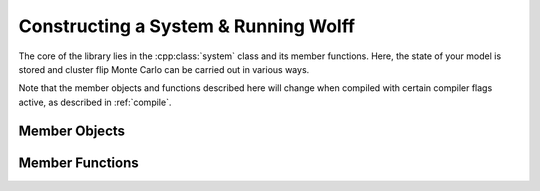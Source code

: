 
*************************************
Constructing a System & Running Wolff
*************************************

The core of the library lies in the :cpp:class:`system` class and its member functions. Here, the state of your model is stored and cluster flip Monte Carlo can be carried out in various ways.

Note that the member objects and functions described here will change when compiled with certain compiler flags active, as described in :ref:`compile`.

.. cpp:class:: template\<class R_t, class X_t> system

Member Objects
==============

.. cpp:member:: v_t system::nv

   Stores the number of ordinary sites in the model.

.. cpp:member:: v_t system::ne

   Stores the number of ordinary bonds in the model.

.. cpp:member:: graph system::G

   Stores the graph describing the lattice, including the ghost site.

.. cpp:member:: double system::T

   Stores the temperature of the model.

.. cpp:member:: std::vector<X_t> system::s

   The :math:`i\text{th}` component stores the spin state of site :math:`i`.

.. cpp:member:: R_t system::s0

   Stores the state of the ghost site.

.. cpp:member:: std::function <double(const X_t&, const X_t&)> system::Z

   The function that returns the coupling between neighboring sites.

.. cpp:member:: std::function <double(const X_t&)> system::B

   The function that returns the coupling to the field.

Member Functions
================

.. cpp:function:: system::system(graph G, double T, std::function <double(const X_t&, const X_t&)> Z, std::function <double(const X_t&)> B)

   The constructor for systems. The arguments given are a graph :cpp:any:`G` *without* the ghost spin added, the temperature :cpp:any:`T`, and the coupling functions :cpp:any:`Z` and :cpp:any:`B`. The states of the spins and ghost site are initialized using the default constructors for :cpp:type:`X_t` and :cpp:type:`R_t`, respectively. :cpp:any:`nv` and :cpp:any:`ne` are taken directly from :cpp:any:`G`, after which the ghost site is added to :cpp:any:`G`.

.. cpp:function:: system::flip_cluster(v_t i0, const R_t& r, std::mt19937& rng, measurement<R_t, X_t>& A)

   Performs one Wolff cluster flip to the system. The cluster is seeded at vertex :cpp:any:`i0` and the spins added are transformed by :cpp:any:`r`. A random number generator :cpp:any:`rng` provides required random numbers during, and the relevant measurement hooks defined in the inherited class of :cpp:any:`A` are run during the cluster formation.

.. cpp:function:: system::run_wolff(N_t N, std::function <R_t(std::mt19937&, const system<R_t, X_t>&, v_t)> r_gen, measurement<R_t, X_t>& A, std::mt19937& rng)

   Performs :cpp:any:`N` Wolff cluster flips to the system. One must provide a function :cpp:func:`r_gen` that takes a random number generator, the system state, and the index of the seed site and returns a transformation for each flip. Also required are an object from a class which inherits :cpp:class:`measurement` to run measurements, and a random number generator :cpp:any:`rng`.

